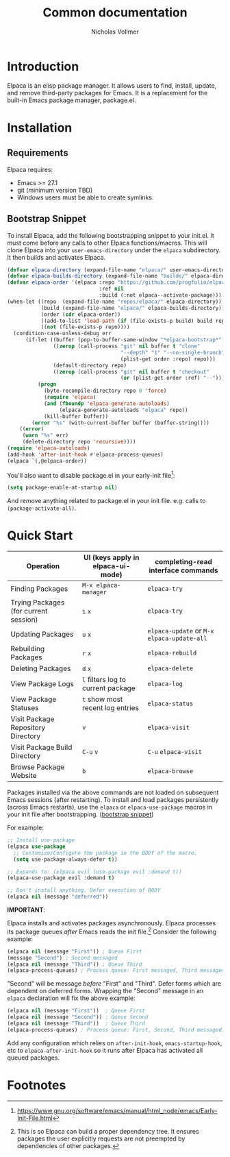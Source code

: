 #+title: Common documentation
#+author: Nicholas Vollmer

* Preamble                                                         :noexport:
This document contains documentation included in the README file as well as the Info manual.
In order to export after saving changes, evaluate the following source blocks:


#+begin_src emacs-lisp :lexical t :results silent

(require 'ox-org)
(defun +elpaca-export-readme ()
  (with-current-buffer (find-file-noselect "./readme.org")
    (org-export-to-file 'org "../README.org")))
(add-hook 'after-save-hook #'+elpaca-export-readme nil t)

(require 'ox-texinfo)
(defun +elpaca-export-manual ()
  (with-current-buffer (find-file-noselect "./manual.org")
    (org-export-to-file 'texinfo "./elpaca.texi")))
(add-hook 'after-save-hook #'+elpaca-export-manual nil t)

(require 'ox-gfm)
(defun +elpaca-export-md ()
  (with-current-buffer (find-file-noselect "./manual.org")
    (org-export-to-file 'gfm "./manual.md")))
(add-hook 'after-save-hook #'+elpaca-export-md nil t)

(add-hook 'after-save-hook #'org-babel-tangle nil t)
#+end_src

* Introduction
:PROPERTIES:
:CUSTOM_ID: introduction
:END:
Elpaca is an elisp package manager.
It allows users to find, install, update, and remove third-party packages for Emacs.
It is a replacement for the built-in Emacs package manager, package.el.
* Installation
:PROPERTIES:
:DESCRIPTION: Installing Elpaca.
:CUSTOM_ID: installation
:END:
** Requirements
:PROPERTIES:
:DESCRIPTION: The required software environment for Elpaca.
:CUSTOM_ID: installation-requirements
:END:
Elpaca requires:
- Emacs >= 27.1
- git (minimum version TBD)
- Windows users must be able to create symlinks.
** Bootstrap Snippet
:PROPERTIES:
:CUSTOM_ID: bootstrap-snippet
:DESCRIPTION: A script responsible for installing Elpaca.
:END:
To install Elpaca, add the following bootstrapping snippet to your init.el.
It must come before any calls to other Elpaca functions/macros.
This will clone Elpaca into your =user-emacs-directory= under the =elpaca= subdirectory.
It then builds and activates Elpaca.

#+begin_src emacs-lisp :lexical t :eval never-export :tangle "./init.el" :exports none
;; Example Elpaca configuration -*- lexical-binding: t; -*-
#+end_src

#+begin_src emacs-lisp :lexical t :eval never-export :tangle "./init.el"
(defvar elpaca-directory (expand-file-name "elpaca/" user-emacs-directory))
(defvar elpaca-builds-directory (expand-file-name "builds/" elpaca-directory))
(defvar elpaca-order '(elpaca :repo "https://github.com/progfolio/elpaca.git"
                              :ref nil
                              :build (:not elpaca--activate-package)))
(when-let ((repo  (expand-file-name "repos/elpaca/" elpaca-directory))
           (build (expand-file-name "elpaca/" elpaca-builds-directory))
           (order (cdr elpaca-order))
           ((add-to-list 'load-path (if (file-exists-p build) build repo)))
           ((not (file-exists-p repo))))
  (condition-case-unless-debug err
      (if-let ((buffer (pop-to-buffer-same-window "*elpaca-bootstrap*"))
               ((zerop (call-process "git" nil buffer t "clone"
                                     "--depth" "1" "--no-single-branch"
                                     (plist-get order :repo) repo)))
               (default-directory repo)
               ((zerop (call-process "git" nil buffer t "checkout"
                                     (or (plist-get order :ref) "--")))))
          (progn
            (byte-recompile-directory repo 0 'force)
            (require 'elpaca)
            (and (fboundp 'elpaca-generate-autoloads)
                 (elpaca-generate-autoloads "elpaca" repo))
            (kill-buffer buffer))
        (error "%s" (with-current-buffer buffer (buffer-string))))
    ((error)
     (warn "%s" err)
     (delete-directory repo 'recursive))))
(require 'elpaca-autoloads)
(add-hook 'after-init-hook #'elpaca-process-queues)
(elpaca `(,@elpaca-order))
#+end_src

You'll also want to disable package.el in your early-init file[fn:1]:

#+begin_src emacs-lisp :lexical t :tangle "./early-init.el" :eval never-export :exports none
;; Example Elpaca ealry-init.el -*- lexical-binding: t; -*-
#+end_src

#+begin_src emacs-lisp :lexical t :tangle "./early-init.el" :eval never-export
(setq package-enable-at-startup nil)
#+end_src

#+begin_src emacs-lisp :lexical t :tangle "./early-init.el" :eval never-export :exports none
;; Local Variables:
;; no-byte-compile: t
;; End:
#+end_src

And remove anything related to package.el in your init file. e.g. calls to ~(package-activate-all)~.

* Quick Start
:PROPERTIES:
:CUSTOM_ID: quick-start
:END:

| Operation                             | UI (keys apply in elpaca-ui-mode) | completing-read interface commands     |
|---------------------------------------+-----------------------------------+----------------------------------------|
| Finding Packages                      | ~M-x elpaca-manager~                | ~elpaca-try~                             |
| Trying Packages (for current session) | ~i~ ~x~                               | ~elpaca-try~                             |
| Updating Packages                     | ~u~ ~x~                               | ~elpaca-update~ or ~M-x~ ~elpaca-update-all~ |
| Rebuilding Packages                   | ~r~ ~x~                               | ~elpaca-rebuild~                         |
| Deleting Packages                     | ~d~ ~x~                               | ~elpaca-delete~                          |
| View Package Logs                     | ~l~ filters log to current package  | ~elpaca-log~                             |
| View Package Statuses                 | ~t~ show most recent log entries    | ~elpaca-status~                          |
| Visit Package Repository Directory    | ~v~                                 | ~elpaca-visit~                           |
| Visit Package Build Directory         | ~C-u~ ~v~                             | ~C-u~ ~elpaca-visit~                       |
| Browse Package Website                | ~b~                                 | ~elpaca-browse~                          |

Packages installed via the above commands are not loaded on subsequent Emacs sessions (after restarting).
To install and load packages persistently (across Emacs restarts), use the =elpaca= or =elpaca-use-package= macros in your init file after bootstrapping. ([[#bootstrap-snippet][bootstrap snippet]])

For example:

#+begin_src emacs-lisp :lexical t :eval never-export :tangle "./init.el" :exports code
;; Install use-package
(elpaca use-package
  ;; Customize/Configure the package in the BODY of the macro.
  (setq use-package-always-defer t))

;; Expands to: (elpaca evil (use-package evil :demand t))
(elpaca-use-package evil :demand t)

;; Don't install anything. Defer execution of BODY
(elpaca nil (message "deferred"))
#+end_src

#+begin_src emacs-lisp :lexical t :tangle "./init.el" :eval never-export :exports none
;; Local Variables:
;; no-byte-compile: t
;; End:
#+end_src

*IMPORTANT*:

Elpaca installs and activates packages asynchronously.
Elpaca processes its package queues /after/ Emacs reads the init file.[fn:2]
Consider the following example:

#+begin_src emacs-lisp :lexical t :eval never-export
(elpaca nil (message "First")) ; Queue First
(message "Second") ; Second messaged
(elpaca nil (message "Third")) ; Queue Third
(elpaca-process-queues) ; Process queue: First messaged, Third messaged.
#+end_src

"Second" will be message /before/ "First" and "Third".
Defer forms which are dependent on deferred forms.
Wrapping the "Second" message in an =elpaca= declaration will fix the above example:

#+begin_src emacs-lisp :lexical t :eval never-export
(elpaca nil (message "First"))  ; Queue First
(elpaca nil (message "Second")) ; Queue Second
(elpaca nil (message "Third"))  ; Queue Third
(elpaca-process-queues) ; Process queue: First, Second, Third messaged.
#+end_src

Add any configuration which relies on =after-init-hook=, =emacs-startup-hook=, etc to =elpaca-after-init-hook= so it runs after Elpaca has activated all queued packages.

* Footnotes

[fn:1] [[https://www.gnu.org/software/emacs/manual/html_node/emacs/Early-Init-File.html]]

[fn:2] This is so Elpaca can build a proper dependency tree. It ensures packages the user explicitly requests are not preempted by dependencies of other packages.
